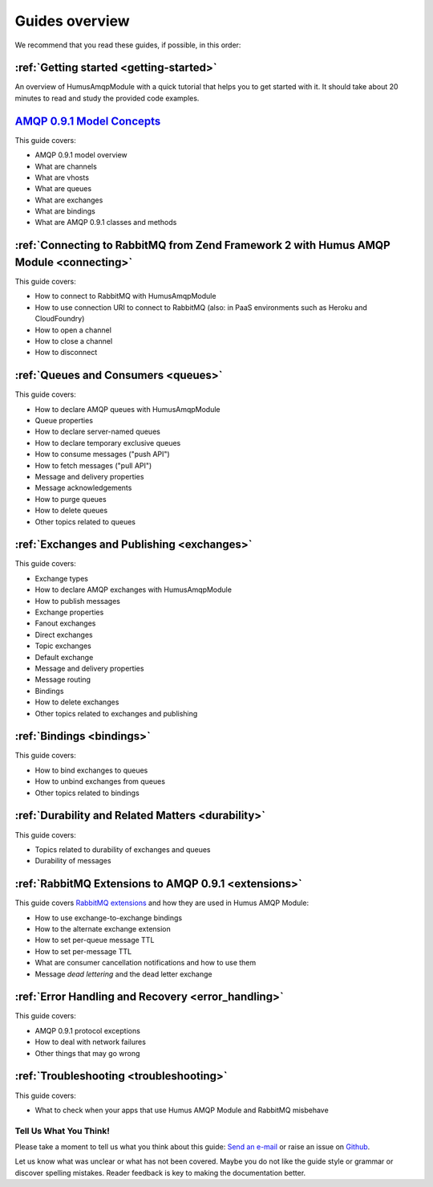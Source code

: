 .. _guides:

Guides overview
===============

We recommend that you read these guides, if possible, in this order:

:ref:`Getting started <getting-started>`
~~~~~~~~~~~~~~~~~~~~~~~~~~~~~~~~~~~~~~~~

An overview of HumusAmqpModule with a quick tutorial that helps you to get started
with it. It should take about 20 minutes to read and study the provided
code examples.

`AMQP 0.9.1 Model Concepts <http://www.rabbitmq.com/tutorials/amqp-concepts.html>`_
~~~~~~~~~~~~~~~~~~~~~~~~~~~~~~~~~~~~~~~~~~~~~~~~~~~~~~~~~~~~~~~~~~~~~~~~~~~~~~~~~~~

This guide covers:

-  AMQP 0.9.1 model overview
-  What are channels
-  What are vhosts
-  What are queues
-  What are exchanges
-  What are bindings
-  What are AMQP 0.9.1 classes and methods

:ref:`Connecting to RabbitMQ from Zend Framework 2 with Humus AMQP Module <connecting>`
~~~~~~~~~~~~~~~~~~~~~~~~~~~~~~~~~~~~~~~~~~~~~~~~~~~~~~~~~~~~~~~~~~~~~~~~~~~~~~~~~~~~~~~

This guide covers:

-  How to connect to RabbitMQ with HumusAmqpModule
-  How to use connection URI to connect to RabbitMQ (also: in PaaS
   environments such as Heroku and CloudFoundry)
-  How to open a channel
-  How to close a channel
-  How to disconnect

:ref:`Queues and Consumers <queues>`
~~~~~~~~~~~~~~~~~~~~~~~~~~~~~~~~~~~~

This guide covers:

-  How to declare AMQP queues with HumusAmqpModule
-  Queue properties
-  How to declare server-named queues
-  How to declare temporary exclusive queues
-  How to consume messages ("push API")
-  How to fetch messages ("pull API")
-  Message and delivery properties
-  Message acknowledgements
-  How to purge queues
-  How to delete queues
-  Other topics related to queues

:ref:`Exchanges and Publishing <exchanges>`
~~~~~~~~~~~~~~~~~~~~~~~~~~~~~~~~~~~~~~~~~~~

This guide covers:

-  Exchange types
-  How to declare AMQP exchanges with HumusAmqpModule
-  How to publish messages
-  Exchange properties
-  Fanout exchanges
-  Direct exchanges
-  Topic exchanges
-  Default exchange
-  Message and delivery properties
-  Message routing
-  Bindings
-  How to delete exchanges
-  Other topics related to exchanges and publishing

:ref:`Bindings <bindings>`
~~~~~~~~~~~~~~~~~~~~~~~~~~~~~~~~~~~~~

This guide covers:

-  How to bind exchanges to queues
-  How to unbind exchanges from queues
-  Other topics related to bindings

:ref:`Durability and Related Matters <durability>`
~~~~~~~~~~~~~~~~~~~~~~~~~~~~~~~~~~~~~~~~~~~~~~~~~~~~~~~~~~~~~

This guide covers:

-  Topics related to durability of exchanges and queues
-  Durability of messages

:ref:`RabbitMQ Extensions to AMQP 0.9.1 <extensions>`
~~~~~~~~~~~~~~~~~~~~~~~~~~~~~~~~~~~~~~~~~~~~~~~~~~~~~~~~~~~~~~~~

This guide covers `RabbitMQ
extensions <http://www.rabbitmq.com/extensions.html>`_ and how they are
used in Humus AMQP Module:

-  How to use exchange-to-exchange bindings
-  How to the alternate exchange extension
-  How to set per-queue message TTL
-  How to set per-message TTL
-  What are consumer cancellation notifications and how to use them
-  Message *dead lettering* and the dead letter exchange

:ref:`Error Handling and Recovery <error_handling>`
~~~~~~~~~~~~~~~~~~~~~~~~~~~~~~~~~~~~~~~~~~~~~~~~~~~~~~~~~~~~~~

This guide covers:

-  AMQP 0.9.1 protocol exceptions
-  How to deal with network failures
-  Other things that may go wrong


:ref:`Troubleshooting <troubleshooting>`
~~~~~~~~~~~~~~~~~~~~~~~~~~~~~~~~~~~~~~~~

This guide covers:

-  What to check when your apps that use Humus AMQP Module and RabbitMQ misbehave

Tell Us What You Think!
-----------------------

Please take a moment to tell us what you think about this guide: `Send an e-mail
<saschaprolic@googlemail.com>`_ or raise an issue on `Github <https://www.github.com/prolic/HumusAmqpModule/issues>`_.

Let us know what was unclear or what has not been covered. Maybe you
do not like the guide style or grammar or discover spelling
mistakes. Reader feedback is key to making the documentation better.

